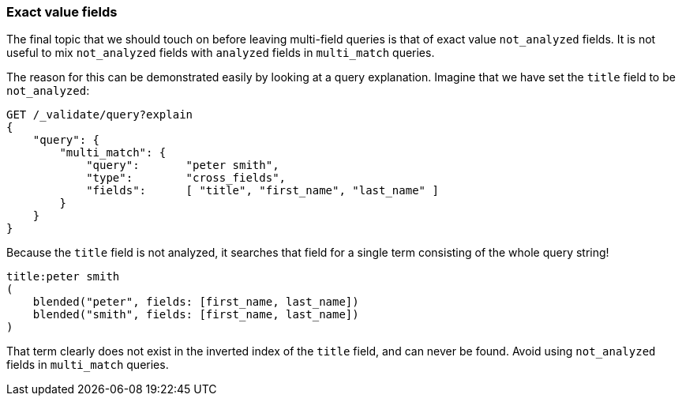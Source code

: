 === Exact value fields

The final topic that we should touch on before leaving multi-field queries is
that of exact value `not_analyzed` fields.  It is not useful to mix
`not_analyzed` fields with `analyzed` fields in `multi_match` queries.

The reason for this can be demonstrated easily by looking at a query
explanation.  Imagine that we have set the `title` field to be `not_analyzed`:

[source,js]
--------------------------------------------------
GET /_validate/query?explain
{
    "query": {
        "multi_match": {
            "query":       "peter smith",
            "type":        "cross_fields",
            "fields":      [ "title", "first_name", "last_name" ]
        }
    }
}
--------------------------------------------------
// SENSE: 110_Multi_Field_Search/55_Not_analyzed.json

Because the `title` field is not analyzed, it searches that field for a single
term consisting of the whole query string!

    title:peter smith
    (
        blended("peter", fields: [first_name, last_name])
        blended("smith", fields: [first_name, last_name])
    )

That term clearly does not exist in the inverted index of the `title` field,
and can never be found. Avoid using `not_analyzed` fields in `multi_match`
queries.
